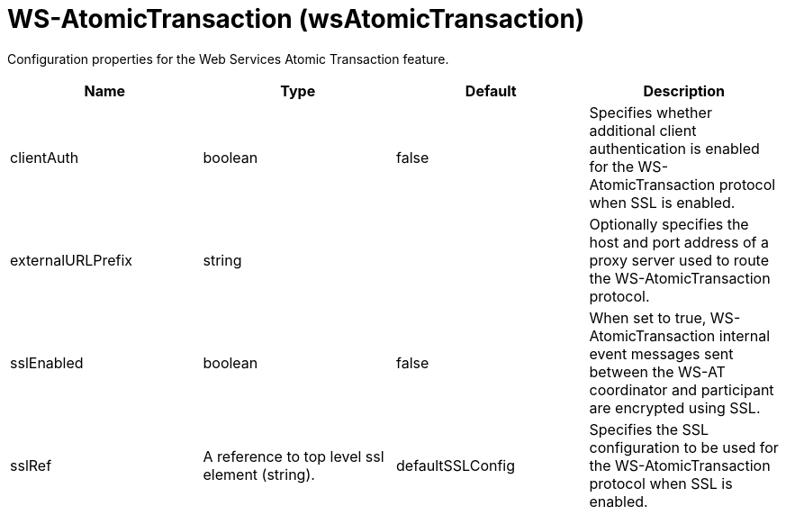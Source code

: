 = +WS-AtomicTransaction+ (+wsAtomicTransaction+)
:linkcss: 
:page-layout: config
:nofooter: 

+Configuration properties for the Web Services Atomic Transaction feature.+

[cols="a,a,a,a",width="100%"]
|===
|Name|Type|Default|Description

|+clientAuth+

|boolean

|+false+

|+Specifies whether additional client authentication is enabled for the WS-AtomicTransaction protocol when SSL is enabled.+

|+externalURLPrefix+

|string

|

|+Optionally specifies the host and port address of a proxy server used to route the WS-AtomicTransaction protocol.+

|+sslEnabled+

|boolean

|+false+

|+When set to true, WS-AtomicTransaction internal event messages sent between the WS-AT coordinator and participant are encrypted using SSL.+

|+sslRef+

|A reference to top level ssl element (string).

|+defaultSSLConfig+

|+Specifies the SSL configuration to be used for the WS-AtomicTransaction protocol when SSL is enabled.+
|===

